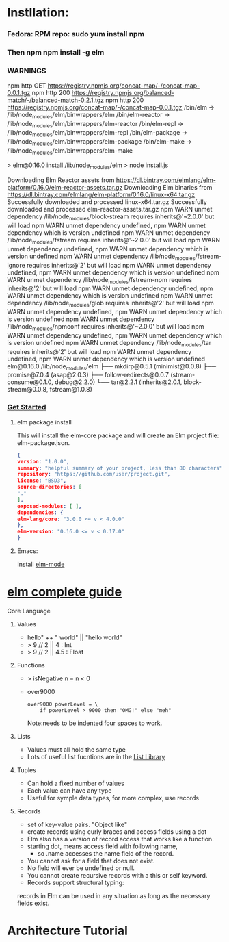 * Instllation:
*** Fedora: RPM repo: sudo yum install npm
*** Then npm npm install -g elm
*** WARNINGS
    npm http GET https://registry.npmjs.org/concat-map/-/concat-map-0.0.1.tgz
npm http 200 https://registry.npmjs.org/balanced-match/-/balanced-match-0.2.1.tgz
npm http 200 https://registry.npmjs.org/concat-map/-/concat-map-0.0.1.tgz
/bin/elm -> /lib/node_modules/elm/binwrappers/elm
/bin/elm-reactor -> /lib/node_modules/elm/binwrappers/elm-reactor
/bin/elm-repl -> /lib/node_modules/elm/binwrappers/elm-repl
/bin/elm-package -> /lib/node_modules/elm/binwrappers/elm-package
/bin/elm-make -> /lib/node_modules/elm/binwrappers/elm-make

> elm@0.16.0 install /lib/node_modules/elm
> node install.js

Downloading Elm Reactor assets from https://dl.bintray.com/elmlang/elm-platform/0.16.0/elm-reactor-assets.tar.gz
Downloading Elm binaries from https://dl.bintray.com/elmlang/elm-platform/0.16.0/linux-x64.tar.gz
Successfully downloaded and processed linux-x64.tar.gz
Successfully downloaded and processed elm-reactor-assets.tar.gz
npm WARN unmet dependency /lib/node_modules/block-stream requires inherits@'~2.0.0' but will load
npm WARN unmet dependency undefined,
npm WARN unmet dependency which is version undefined
npm WARN unmet dependency /lib/node_modules/fstream requires inherits@'~2.0.0' but will load
npm WARN unmet dependency undefined,
npm WARN unmet dependency which is version undefined
npm WARN unmet dependency /lib/node_modules/fstream-ignore requires inherits@'2' but will load
npm WARN unmet dependency undefined,
npm WARN unmet dependency which is version undefined
npm WARN unmet dependency /lib/node_modules/fstream-npm requires inherits@'2' but will load
npm WARN unmet dependency undefined,
npm WARN unmet dependency which is version undefined
npm WARN unmet dependency /lib/node_modules/glob requires inherits@'2' but will load
npm WARN unmet dependency undefined,
npm WARN unmet dependency which is version undefined
npm WARN unmet dependency /lib/node_modules/npmconf requires inherits@'~2.0.0' but will load
npm WARN unmet dependency undefined,
npm WARN unmet dependency which is version undefined
npm WARN unmet dependency /lib/node_modules/tar requires inherits@'2' but will load
npm WARN unmet dependency undefined,
npm WARN unmet dependency which is version undefined
elm@0.16.0 /lib/node_modules/elm
├── mkdirp@0.5.1 (minimist@0.0.8)
├── promise@7.0.4 (asap@2.0.3)
├── follow-redirects@0.0.7 (stream-consume@0.1.0, debug@2.2.0)
└── tar@2.2.1 (inherits@2.0.1, block-stream@0.0.8, fstream@1.0.8)
*** [[http://elm-lang.org/get-started][Get Started]]
******* elm package install
        This will install the elm-core package and will create an Elm project file: elm-package.json.
        #+NAME: elm-package.json
        #+BEGIN_SRC json
          {
          version: "1.0.0",
          summary: "helpful summary of your project, less than 80 characters",
          repository: "https://github.com/user/project.git",
          license: "BSD3",
          source-directories: [
          "."
          ],
          exposed-modules: [ ],
          dependencies: {
          elm-lang/core: "3.0.0 <= v < 4.0.0"
          },
          elm-version: "0.16.0 <= v < 0.17.0"
          }
         #+END_SRC

******* Emacs: 
        Install [[https://github.com/jcollard/elm-mode][elm-mode]]

* [[http://elm-lang.org/guide/core-language][elm complete guide]]

******* Core Language

********* Values
          - hello" ++ " world"  ||  "hello world"
          - > 9 // 2  || 4 : Int
          - > 9 // 2  || 4.5 : Float
********* Functions
          - > isNegative n = n < 0
          - over9000
            #+NAME: over9000
            #+BEGIN_SRC elm-lang
            over9000 powerLevel = \
                if powerLevel > 9000 then "OMG!" else "meh"
            #+END_SRC
            Note:needs to be indented four spaces to work.

********* Lists
          - Values must all hold the same type
          - Lots of useful list fucntions are in the  [[http://package.elm-lang.org/packages/elm-lang/core/3.0.0/List][List Library]] 

********* Tuples
          - Can hold a fixed number of values
          - Each value can have any type
          - Useful for symple data types, for more complex, use records
********* Records
          - set of key-value pairs. "Object like"
          - create records using curly braces and access fields using a dot
          - Elm also has a version of record access that works like a function.
          - starting dot, means access field with following name, 
            - so .name accesses the name field of the record.
          - You cannot ask for a field that does not exist.
          - No field will ever be undefined or null.
          - You cannot create recursive records with a this or self keyword.
          - Records support structural typing: 
          records in Elm can be used in any situation as long as the necessary fields exist.
* Architecture Tutorial
*** 
